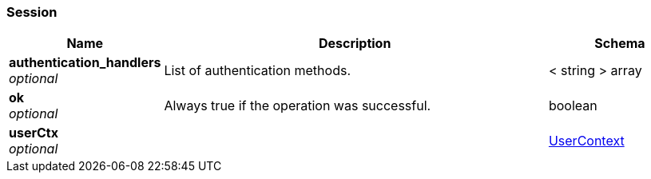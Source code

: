 
[[_session]]
=== Session

[options="header", cols=".^3a,.^11a,.^4a"]
|===
|Name|Description|Schema
|**authentication_handlers** +
__optional__|List of authentication methods.|< string > array
|**ok** +
__optional__|Always true if the operation was successful.|boolean
|**userCtx** +
__optional__||<<_usercontext,UserContext>>
|===




